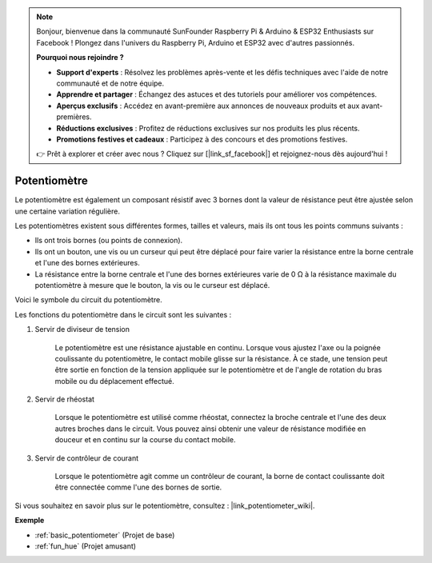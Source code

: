 .. note::

    Bonjour, bienvenue dans la communauté SunFounder Raspberry Pi & Arduino & ESP32 Enthusiasts sur Facebook ! Plongez dans l'univers du Raspberry Pi, Arduino et ESP32 avec d'autres passionnés.

    **Pourquoi nous rejoindre ?**

    - **Support d'experts** : Résolvez les problèmes après-vente et les défis techniques avec l'aide de notre communauté et de notre équipe.
    - **Apprendre et partager** : Échangez des astuces et des tutoriels pour améliorer vos compétences.
    - **Aperçus exclusifs** : Accédez en avant-première aux annonces de nouveaux produits et aux avant-premières.
    - **Réductions exclusives** : Profitez de réductions exclusives sur nos produits les plus récents.
    - **Promotions festives et cadeaux** : Participez à des concours et des promotions festives.

    👉 Prêt à explorer et créer avec nous ? Cliquez sur [|link_sf_facebook|] et rejoignez-nous dès aujourd'hui !

.. _cpn_potentiometer:

Potentiomètre
==================

.. image:: img/potentiometer.png
    :align: center
    :width: 150

Le potentiomètre est également un composant résistif avec 3 bornes dont la valeur de résistance peut être ajustée selon une certaine variation régulière.

Les potentiomètres existent sous différentes formes, tailles et valeurs, mais ils ont tous les points communs suivants :

* Ils ont trois bornes (ou points de connexion).
* Ils ont un bouton, une vis ou un curseur qui peut être déplacé pour faire varier la résistance entre la borne centrale et l'une des bornes extérieures.
* La résistance entre la borne centrale et l'une des bornes extérieures varie de 0 Ω à la résistance maximale du potentiomètre à mesure que le bouton, la vis ou le curseur est déplacé.

Voici le symbole du circuit du potentiomètre.

.. image:: img/potentiometer_symbol.png
    :align: center
    :width: 400

Les fonctions du potentiomètre dans le circuit sont les suivantes :

#. Servir de diviseur de tension

    Le potentiomètre est une résistance ajustable en continu. Lorsque vous ajustez l'axe ou la poignée coulissante du potentiomètre, le contact mobile glisse sur la résistance. À ce stade, une tension peut être sortie en fonction de la tension appliquée sur le potentiomètre et de l'angle de rotation du bras mobile ou du déplacement effectué.

#. Servir de rhéostat

    Lorsque le potentiomètre est utilisé comme rhéostat, connectez la broche centrale et l'une des deux autres broches dans le circuit. Vous pouvez ainsi obtenir une valeur de résistance modifiée en douceur et en continu sur la course du contact mobile.

#. Servir de contrôleur de courant

    Lorsque le potentiomètre agit comme un contrôleur de courant, la borne de contact coulissante doit être connectée comme l'une des bornes de sortie.

Si vous souhaitez en savoir plus sur le potentiomètre, consultez : |link_potentiometer_wiki|.

**Exemple**

* :ref:`basic_potentiometer` (Projet de base)
* :ref:`fun_hue` (Projet amusant)


